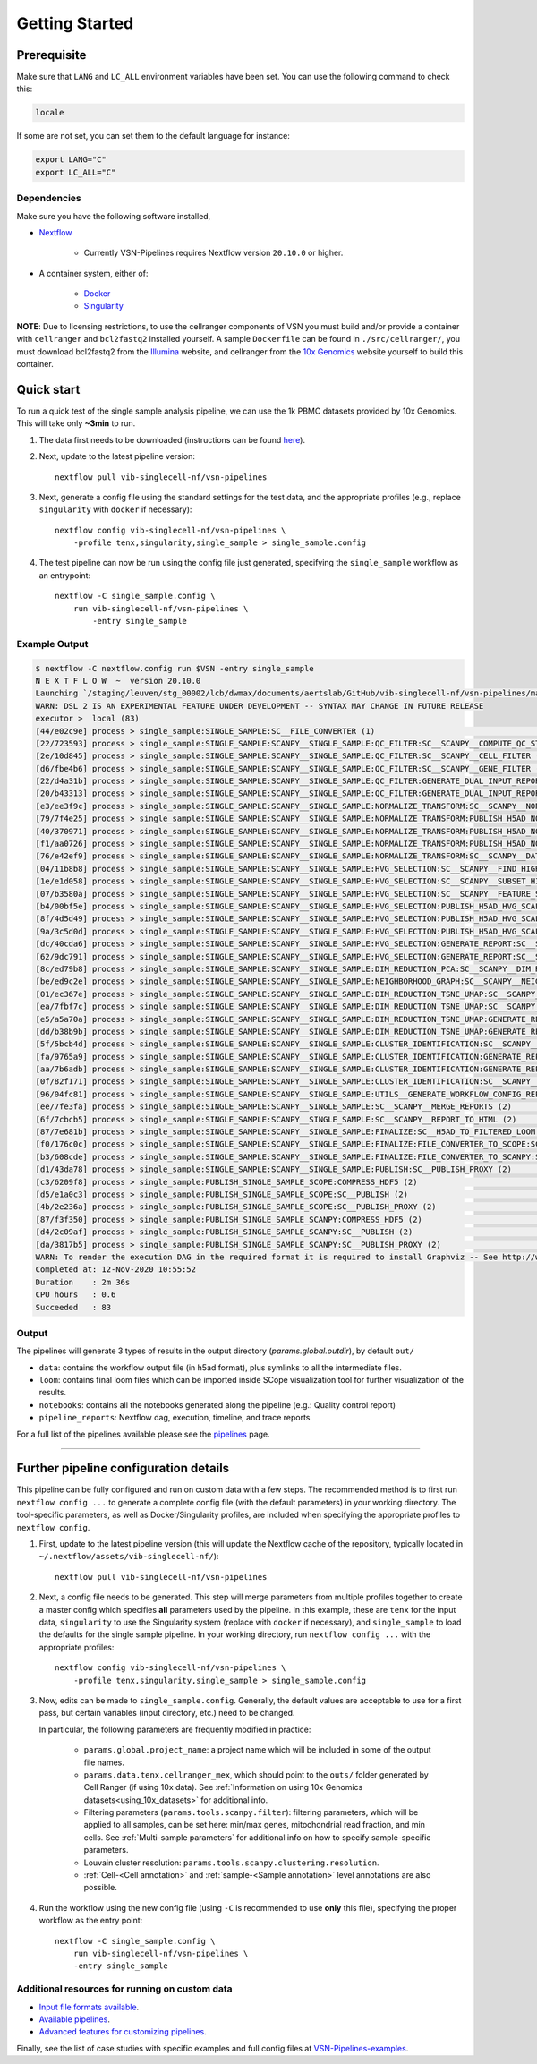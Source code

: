 Getting Started
================

Prerequisite
************

Make sure that ``LANG`` and ``LC_ALL`` environment variables have been set. You can use the following command to check this:

.. code:: shell

    locale

If some are not set, you can set them to the default language for instance:

.. code:: shell

    export LANG="C" 
    export LC_ALL="C"

Dependencies
------------
Make sure you have the following software installed,

- Nextflow_
    
    - Currently VSN-Pipelines requires Nextflow version ``20.10.0`` or higher.

- A container system, either of:

    - Docker_
    - Singularity_

**NOTE**: Due to licensing restrictions, to use the cellranger components of VSN you must build and/or provide a container with ``cellranger`` and ``bcl2fastq2`` installed yourself.
A sample ``Dockerfile`` can be found in ``./src/cellranger/``, you must download bcl2fastq2 from the Illumina_ website, and cellranger from the `10x Genomics`_ website yourself to build this container.

.. _Nextflow: https://www.nextflow.io/
.. _Docker: https://docs.docker.com/
.. _Singularity: https://www.sylabs.io/singularity/
.. _Illumina: https://emea.support.illumina.com/downloads/bcl2fastq-conversion-software-v2-20.html
.. _`10x Genomics`: https://support.10xgenomics.com/single-cell-gene-expression/software/pipelines/latest/what-is-cell-ranger

Quick start
***********

To run a quick test of the single sample analysis pipeline, we can use the 1k PBMC datasets provided by 10x Genomics.
This will take only **~3min** to run.

1. The data first needs to be downloaded (instructions can be found `here <https://github.com/vib-singlecell-nf/vsn-pipelines/tree/master/data>`_).

2. Next, update to the latest pipeline version::

    nextflow pull vib-singlecell-nf/vsn-pipelines

3. Next, generate a config file using the standard settings for the test data, and the appropriate profiles (e.g., replace ``singularity`` with ``docker`` if necessary)::

    nextflow config vib-singlecell-nf/vsn-pipelines \
        -profile tenx,singularity,single_sample > single_sample.config

4. The test pipeline can now be run using the config file just generated, specifying the ``single_sample`` workflow as an entrypoint::

    nextflow -C single_sample.config \
        run vib-singlecell-nf/vsn-pipelines \
            -entry single_sample

Example Output
--------------

.. code:: shell

    $ nextflow -C nextflow.config run $VSN -entry single_sample
    N E X T F L O W  ~  version 20.10.0
    Launching `/staging/leuven/stg_00002/lcb/dwmax/documents/aertslab/GitHub/vib-singlecell-nf/vsn-pipelines/main.nf` [silly_pare] - revision: 77be3ba59d
    WARN: DSL 2 IS AN EXPERIMENTAL FEATURE UNDER DEVELOPMENT -- SYNTAX MAY CHANGE IN FUTURE RELEASE
    executor >  local (83)
    [44/e02c9e] process > single_sample:SINGLE_SAMPLE:SC__FILE_CONVERTER (1)                                                                                [100%] 2 of 2 ✔
    [22/723593] process > single_sample:SINGLE_SAMPLE:SCANPY__SINGLE_SAMPLE:QC_FILTER:SC__SCANPY__COMPUTE_QC_STATS (2)                                      [100%] 2 of 2 ✔
    [2e/10d845] process > single_sample:SINGLE_SAMPLE:SCANPY__SINGLE_SAMPLE:QC_FILTER:SC__SCANPY__CELL_FILTER (2)                                           [100%] 2 of 2 ✔
    [d6/fbe4b6] process > single_sample:SINGLE_SAMPLE:SCANPY__SINGLE_SAMPLE:QC_FILTER:SC__SCANPY__GENE_FILTER (2)                                           [100%] 2 of 2 ✔
    [22/d4a31b] process > single_sample:SINGLE_SAMPLE:SCANPY__SINGLE_SAMPLE:QC_FILTER:GENERATE_DUAL_INPUT_REPORT:SC__SCANPY__GENERATE_DUAL_INPUT_REPORT (2) [100%] 2 of 2 ✔
    [20/b43313] process > single_sample:SINGLE_SAMPLE:SCANPY__SINGLE_SAMPLE:QC_FILTER:GENERATE_DUAL_INPUT_REPORT:SC__SCANPY__REPORT_TO_HTML (2)             [100%] 2 of 2 ✔
    [e3/ee3f9c] process > single_sample:SINGLE_SAMPLE:SCANPY__SINGLE_SAMPLE:NORMALIZE_TRANSFORM:SC__SCANPY__NORMALIZATION (2)                               [100%] 2 of 2 ✔
    [79/7f4e25] process > single_sample:SINGLE_SAMPLE:SCANPY__SINGLE_SAMPLE:NORMALIZE_TRANSFORM:PUBLISH_H5AD_NORMALIZED:COMPRESS_HDF5 (2)                   [100%] 2 of 2 ✔
    [40/370971] process > single_sample:SINGLE_SAMPLE:SCANPY__SINGLE_SAMPLE:NORMALIZE_TRANSFORM:PUBLISH_H5AD_NORMALIZED:SC__PUBLISH (2)                     [100%] 2 of 2 ✔
    [f1/aa0726] process > single_sample:SINGLE_SAMPLE:SCANPY__SINGLE_SAMPLE:NORMALIZE_TRANSFORM:PUBLISH_H5AD_NORMALIZED:SC__PUBLISH_PROXY (2)               [100%] 2 of 2 ✔
    [76/e42ef9] process > single_sample:SINGLE_SAMPLE:SCANPY__SINGLE_SAMPLE:NORMALIZE_TRANSFORM:SC__SCANPY__DATA_TRANSFORMATION (2)                         [100%] 2 of 2 ✔
    [04/11b8b8] process > single_sample:SINGLE_SAMPLE:SCANPY__SINGLE_SAMPLE:HVG_SELECTION:SC__SCANPY__FIND_HIGHLY_VARIABLE_GENES (2)                        [100%] 2 of 2 ✔
    [1e/e1d058] process > single_sample:SINGLE_SAMPLE:SCANPY__SINGLE_SAMPLE:HVG_SELECTION:SC__SCANPY__SUBSET_HIGHLY_VARIABLE_GENES (2)                      [100%] 2 of 2 ✔
    [07/b3580a] process > single_sample:SINGLE_SAMPLE:SCANPY__SINGLE_SAMPLE:HVG_SELECTION:SC__SCANPY__FEATURE_SCALING (2)                                   [100%] 2 of 2 ✔
    [b4/00bf5e] process > single_sample:SINGLE_SAMPLE:SCANPY__SINGLE_SAMPLE:HVG_SELECTION:PUBLISH_H5AD_HVG_SCALED:COMPRESS_HDF5 (2)                         [100%] 2 of 2 ✔
    [8f/4d5d49] process > single_sample:SINGLE_SAMPLE:SCANPY__SINGLE_SAMPLE:HVG_SELECTION:PUBLISH_H5AD_HVG_SCALED:SC__PUBLISH (2)                           [100%] 2 of 2 ✔
    [9a/3c5d0d] process > single_sample:SINGLE_SAMPLE:SCANPY__SINGLE_SAMPLE:HVG_SELECTION:PUBLISH_H5AD_HVG_SCALED:SC__PUBLISH_PROXY (2)                     [100%] 2 of 2 ✔
    [dc/40cda6] process > single_sample:SINGLE_SAMPLE:SCANPY__SINGLE_SAMPLE:HVG_SELECTION:GENERATE_REPORT:SC__SCANPY__GENERATE_REPORT (2)                   [100%] 2 of 2 ✔
    [62/9dc791] process > single_sample:SINGLE_SAMPLE:SCANPY__SINGLE_SAMPLE:HVG_SELECTION:GENERATE_REPORT:SC__SCANPY__REPORT_TO_HTML (2)                    [100%] 2 of 2 ✔
    [8c/ed79b8] process > single_sample:SINGLE_SAMPLE:SCANPY__SINGLE_SAMPLE:DIM_REDUCTION_PCA:SC__SCANPY__DIM_REDUCTION__PCA (2)                            [100%] 2 of 2 ✔
    [be/ed9c2e] process > single_sample:SINGLE_SAMPLE:SCANPY__SINGLE_SAMPLE:NEIGHBORHOOD_GRAPH:SC__SCANPY__NEIGHBORHOOD_GRAPH (2)                           [100%] 2 of 2 ✔
    [01/ec367e] process > single_sample:SINGLE_SAMPLE:SCANPY__SINGLE_SAMPLE:DIM_REDUCTION_TSNE_UMAP:SC__SCANPY__DIM_REDUCTION__TSNE (2)                     [100%] 2 of 2 ✔
    [ea/7fbf7c] process > single_sample:SINGLE_SAMPLE:SCANPY__SINGLE_SAMPLE:DIM_REDUCTION_TSNE_UMAP:SC__SCANPY__DIM_REDUCTION__UMAP (2)                     [100%] 2 of 2 ✔
    [e5/a5a70a] process > single_sample:SINGLE_SAMPLE:SCANPY__SINGLE_SAMPLE:DIM_REDUCTION_TSNE_UMAP:GENERATE_REPORT:SC__SCANPY__GENERATE_REPORT (2)         [100%] 2 of 2 ✔
    [dd/b38b9b] process > single_sample:SINGLE_SAMPLE:SCANPY__SINGLE_SAMPLE:DIM_REDUCTION_TSNE_UMAP:GENERATE_REPORT:SC__SCANPY__REPORT_TO_HTML (2)          [100%] 2 of 2 ✔
    [5f/5bcb4d] process > single_sample:SINGLE_SAMPLE:SCANPY__SINGLE_SAMPLE:CLUSTER_IDENTIFICATION:SC__SCANPY__CLUSTERING (2)                               [100%] 2 of 2 ✔
    [fa/9765a9] process > single_sample:SINGLE_SAMPLE:SCANPY__SINGLE_SAMPLE:CLUSTER_IDENTIFICATION:GENERATE_REPORT:SC__SCANPY__GENERATE_REPORT (2)          [100%] 2 of 2 ✔
    [aa/7b6adb] process > single_sample:SINGLE_SAMPLE:SCANPY__SINGLE_SAMPLE:CLUSTER_IDENTIFICATION:GENERATE_REPORT:SC__SCANPY__REPORT_TO_HTML (2)           [100%] 2 of 2 ✔
    [0f/82f171] process > single_sample:SINGLE_SAMPLE:SCANPY__SINGLE_SAMPLE:CLUSTER_IDENTIFICATION:SC__SCANPY__MARKER_GENES (2)                             [100%] 2 of 2 ✔
    [96/04fc81] process > single_sample:SINGLE_SAMPLE:SCANPY__SINGLE_SAMPLE:UTILS__GENERATE_WORKFLOW_CONFIG_REPORT                                          [100%] 1 of 1 ✔
    [ee/7fe3fa] process > single_sample:SINGLE_SAMPLE:SCANPY__SINGLE_SAMPLE:SC__SCANPY__MERGE_REPORTS (2)                                                   [100%] 2 of 2 ✔
    [6f/7cbcb5] process > single_sample:SINGLE_SAMPLE:SCANPY__SINGLE_SAMPLE:SC__SCANPY__REPORT_TO_HTML (2)                                                  [100%] 2 of 2 ✔
    [87/7e681b] process > single_sample:SINGLE_SAMPLE:SCANPY__SINGLE_SAMPLE:FINALIZE:SC__H5AD_TO_FILTERED_LOOM (2)                                          [100%] 2 of 2 ✔
    [f0/176c0c] process > single_sample:SINGLE_SAMPLE:SCANPY__SINGLE_SAMPLE:FINALIZE:FILE_CONVERTER_TO_SCOPE:SC__H5AD_TO_LOOM (1)                           [100%] 2 of 2 ✔
    [b3/608cde] process > single_sample:SINGLE_SAMPLE:SCANPY__SINGLE_SAMPLE:FINALIZE:FILE_CONVERTER_TO_SCANPY:SC__H5AD_MERGE (2)                            [100%] 2 of 2 ✔
    [d1/43da78] process > single_sample:SINGLE_SAMPLE:SCANPY__SINGLE_SAMPLE:PUBLISH:SC__PUBLISH_PROXY (2)                                                   [100%] 2 of 2 ✔
    [c3/6209f8] process > single_sample:PUBLISH_SINGLE_SAMPLE_SCOPE:COMPRESS_HDF5 (2)                                                                       [100%] 2 of 2 ✔
    [d5/e1a0c3] process > single_sample:PUBLISH_SINGLE_SAMPLE_SCOPE:SC__PUBLISH (2)                                                                         [100%] 2 of 2 ✔
    [4b/2e236a] process > single_sample:PUBLISH_SINGLE_SAMPLE_SCOPE:SC__PUBLISH_PROXY (2)                                                                   [100%] 2 of 2 ✔
    [87/f3f350] process > single_sample:PUBLISH_SINGLE_SAMPLE_SCANPY:COMPRESS_HDF5 (2)                                                                      [100%] 2 of 2 ✔
    [d4/2c09af] process > single_sample:PUBLISH_SINGLE_SAMPLE_SCANPY:SC__PUBLISH (2)                                                                        [100%] 2 of 2 ✔
    [da/3817b5] process > single_sample:PUBLISH_SINGLE_SAMPLE_SCANPY:SC__PUBLISH_PROXY (2)                                                                  [100%] 2 of 2 ✔
    WARN: To render the execution DAG in the required format it is required to install Graphviz -- See http://www.graphviz.org for more info.
    Completed at: 12-Nov-2020 10:55:52
    Duration    : 2m 36s
    CPU hours   : 0.6
    Succeeded   : 83


Output
------

The pipelines will generate 3 types of results in the output directory (`params.global.outdir`), by default ``out/``

- ``data``: contains the workflow output file (in h5ad format), plus symlinks to all the intermediate files.
- ``loom``: contains final loom files which can be imported inside SCope visualization tool for further visualization of the results.
- ``notebooks``: contains all the notebooks generated along the pipeline (e.g.: Quality control report)
- ``pipeline_reports``: Nextflow dag, execution, timeline, and trace reports

For a full list of the pipelines available please see the `pipelines <./pipelines.html>`_ page.


----


Further pipeline configuration details
**************************************

This pipeline can be fully configured and run on custom data with a few steps.
The recommended method is to first run ``nextflow config ...`` to generate a complete config file (with the default parameters) in your working directory.
The tool-specific parameters, as well as Docker/Singularity profiles, are included when specifying the appropriate profiles to ``nextflow config``.

1. First, update to the latest pipeline version (this will update the Nextflow cache of the repository, typically located in ``~/.nextflow/assets/vib-singlecell-nf/``)::

    nextflow pull vib-singlecell-nf/vsn-pipelines


2. Next, a config file needs to be generated.
   This step will merge parameters from multiple profiles together to create a master config which specifies **all** parameters used by the pipeline.
   In this example, these are ``tenx`` for the input data, ``singularity`` to use the Singularity system (replace with ``docker`` if necessary), and ``single_sample`` to load the defaults for the single sample pipeline.
   In your working directory, run ``nextflow config ...`` with the appropriate profiles::

    nextflow config vib-singlecell-nf/vsn-pipelines \
        -profile tenx,singularity,single_sample > single_sample.config



3. Now, edits can be made to ``single_sample.config``.
   Generally, the default values are acceptable to use for a first pass, but certain variables (input directory, etc.) need to be changed.

   In particular, the following parameters are frequently modified in practice:

    * ``params.global.project_name``: a project name which will be included in some of the output file names.
    * ``params.data.tenx.cellranger_mex``, which should point to the ``outs/`` folder generated by Cell Ranger (if using 10x data). See :ref:`Information on using 10x Genomics datasets<using_10x_datasets>` for additional info.
    * Filtering parameters (``params.tools.scanpy.filter``): filtering parameters, which will be applied to all samples, can be set here: min/max genes, mitochondrial read fraction, and min cells. See :ref:`Multi-sample parameters` for additional info on how to specify sample-specific parameters.
    * Louvain cluster resolution: ``params.tools.scanpy.clustering.resolution``.
    * :ref:`Cell-<Cell annotation>` and :ref:`sample-<Sample annotation>` level annotations are also possible.


4. Run the workflow using the new config file (using ``-C`` is recommended to use **only** this file), specifying the proper workflow as the entry point::

    nextflow -C single_sample.config \
        run vib-singlecell-nf/vsn-pipelines \
        -entry single_sample


Additional resources for running on custom data
-----------------------------------------------

- `Input file formats available <./input_formats.html>`_.
- `Available pipelines <./pipelines.html>`_.
- `Advanced features for customizing pipelines <./features.html>`_.

Finally, see the list of case studies with specific examples and full config files at `VSN-Pipelines-examples <https://vsn-pipelines-examples.readthedocs.io/en/latest/>`_.

